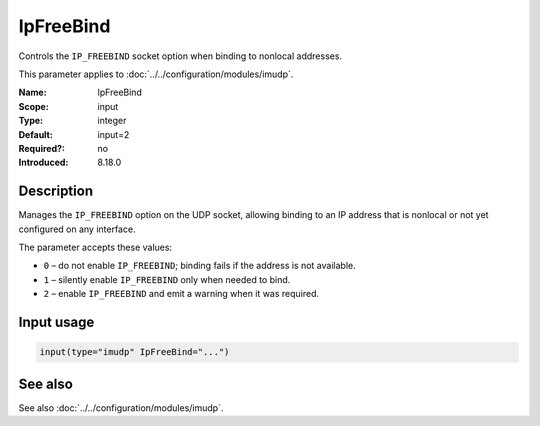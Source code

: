 .. _param-imudp-ipfreebind:
.. _imudp.parameter.module.ipfreebind:

IpFreeBind
==========

.. index::
   single: imudp; IpFreeBind
   single: IpFreeBind

.. summary-start

Controls the ``IP_FREEBIND`` socket option when binding to nonlocal addresses.

.. summary-end

This parameter applies to :doc:`../../configuration/modules/imudp`.

:Name: IpFreeBind
:Scope: input
:Type: integer
:Default: input=2
:Required?: no
:Introduced: 8.18.0

Description
-----------
Manages the ``IP_FREEBIND`` option on the UDP socket, allowing binding to an IP
address that is nonlocal or not yet configured on any interface.

The parameter accepts these values:

- ``0`` – do not enable ``IP_FREEBIND``; binding fails if the address is
  not available.
- ``1`` – silently enable ``IP_FREEBIND`` only when needed to bind.
- ``2`` – enable ``IP_FREEBIND`` and emit a warning when it was required.

Input usage
-----------
.. _param-imudp-input-ipfreebind:
.. _imudp.parameter.input.ipfreebind:
.. code-block:: rsyslog

   input(type="imudp" IpFreeBind="...")

See also
--------
See also :doc:`../../configuration/modules/imudp`.

